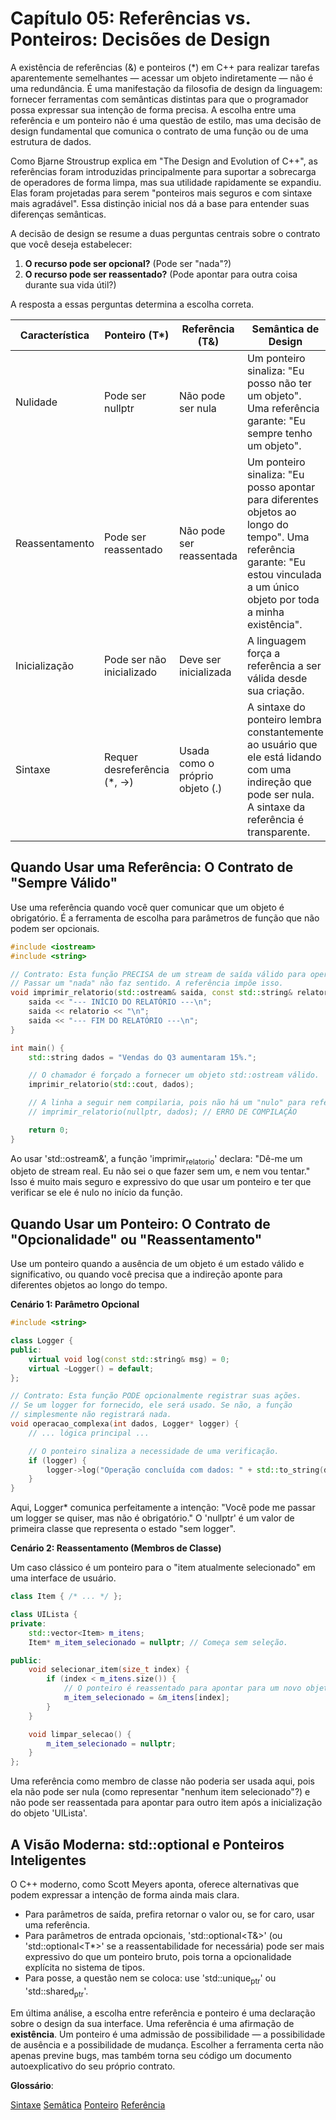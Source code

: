 * Capítulo 05: Referências vs. Ponteiros: Decisões de Design

A existência de referências (&) e ponteiros (*) em C++ para realizar tarefas aparentemente semelhantes — acessar um objeto indiretamente — não é uma redundância. É uma manifestação da filosofia de design da linguagem: fornecer ferramentas com semânticas distintas para que o programador possa expressar sua intenção de forma precisa. A escolha entre uma referência e um ponteiro não é uma questão de estilo, mas uma decisão de design fundamental que comunica o contrato de uma função ou de uma estrutura de dados.

Como Bjarne Stroustrup explica em "The Design and Evolution of C++", as referências foram introduzidas principalmente para suportar a sobrecarga de operadores de forma limpa, mas sua utilidade rapidamente se expandiu. Elas foram projetadas para serem "ponteiros mais seguros e com sintaxe mais agradável". Essa distinção inicial nos dá a base para entender suas diferenças semânticas.

A decisão de design se resume a duas perguntas centrais sobre o contrato que você deseja estabelecer:

  1. *O recurso pode ser opcional?* (Pode ser "nada"?)
  2. *O recurso pode ser reassentado?* (Pode apontar para outra coisa durante sua vida útil?)

A resposta a essas perguntas determina a escolha correta.

| Característica | Ponteiro (T*)          | Referência (T&)        | Semântica de Design                                                                                  |
|----------------+------------------------+------------------------+------------------------------------------------------------------------------------------------------|
| Nulidade       | Pode ser nullptr       | Não pode ser nula      | Um ponteiro sinaliza: "Eu posso não ter um objeto". Uma referência garante: "Eu sempre tenho um objeto". |
| Reassentamento | Pode ser reassentado   | Não pode ser reassentada | Um ponteiro sinaliza: "Eu posso apontar para diferentes objetos ao longo do tempo". Uma referência garante: "Eu estou vinculada a um único objeto por toda a minha existência". |
| Inicialização  | Pode ser não inicializado | Deve ser inicializada | A linguagem força a referência a ser válida desde sua criação.                                        |
| Sintaxe        | Requer desreferência (*, ->) | Usada como o próprio objeto (.) | A sintaxe do ponteiro lembra constantemente ao usuário que ele está lidando com uma indireção que pode ser nula. A sintaxe da referência é transparente. | 

** Quando Usar uma Referência: O Contrato de "Sempre Válido"

Use uma referência quando você quer comunicar que um objeto é obrigatório. É a ferramenta de escolha para parâmetros de função que não podem ser opcionais.

#+begin_src cpp
#include <iostream>
#include <string>

// Contrato: Esta função PRECISA de um stream de saída válido para operar.
// Passar um "nada" não faz sentido. A referência impõe isso.
void imprimir_relatorio(std::ostream& saida, const std::string& relatorio) {
    saida << "--- INÍCIO DO RELATÓRIO ---\n";
    saida << relatorio << "\n";
    saida << "--- FIM DO RELATÓRIO ---\n";
}

int main() {
    std::string dados = "Vendas do Q3 aumentaram 15%.";
    
    // O chamador é forçado a fornecer um objeto std::ostream válido.
    imprimir_relatorio(std::cout, dados);

    // A linha a seguir nem compilaria, pois não há um "nulo" para referências.
    // imprimir_relatorio(nullptr, dados); // ERRO DE COMPILAÇÃO
    
    return 0;
}
#+end_src 

Ao usar 'std::ostream&', a função 'imprimir_relatorio' declara: "Dê-me um objeto de stream real. Eu não sei o que fazer sem um, e nem vou tentar." Isso é muito mais seguro e expressivo do que usar um ponteiro e ter que verificar se ele é nulo no início da função.

** Quando Usar um Ponteiro: O Contrato de "Opcionalidade" ou "Reassentamento"

Use um ponteiro quando a ausência de um objeto é um estado válido e significativo, ou quando você precisa que a indireção aponte para diferentes objetos ao longo do tempo.

*Cenário 1: Parâmetro Opcional*
#+begin_src cpp
#include <string>

class Logger {
public:
    virtual void log(const std::string& msg) = 0;
    virtual ~Logger() = default;
};

// Contrato: Esta função PODE opcionalmente registrar suas ações.
// Se um logger for fornecido, ele será usado. Se não, a função
// simplesmente não registrará nada.
void operacao_complexa(int dados, Logger* logger) {
    // ... lógica principal ...

    // O ponteiro sinaliza a necessidade de uma verificação.
    if (logger) {
        logger->log("Operação concluída com dados: " + std::to_string(dados));
    }
}
#+end_src

Aqui, Logger* comunica perfeitamente a intenção: "Você pode me passar um logger se quiser, mas não é obrigatório." O 'nullptr' é um valor de primeira classe que representa o estado "sem logger".

*Cenário 2: Reassentamento (Membros de Classe)*

Um caso clássico é um ponteiro para o "item atualmente selecionado" em uma interface de usuário.

#+begin_src cpp
class Item { /* ... */ };

class UILista {
private:
    std::vector<Item> m_itens;
    Item* m_item_selecionado = nullptr; // Começa sem seleção.

public:
    void selecionar_item(size_t index) {
        if (index < m_itens.size()) {
            // O ponteiro é reassentado para apontar para um novo objeto.
            m_item_selecionado = &m_itens[index];
        }
    }
    
    void limpar_selecao() {
        m_item_selecionado = nullptr;
    }
};
#+end_src

Uma referência como membro de classe não poderia ser usada aqui, pois ela não pode ser nula (como representar "nenhum item selecionado"?) e não pode ser reassentada para apontar para outro item após a inicialização do objeto 'UILista'.

** A Visão Moderna: std::optional e Ponteiros Inteligentes

O C++ moderno, como Scott Meyers aponta, oferece alternativas que podem expressar a intenção de forma ainda mais clara.

  - Para parâmetros de saída, prefira retornar o valor ou, se for caro, usar uma referência.
  - Para parâmetros de entrada opcionais, 'std::optional<T&>' (ou 'std::optional<T*>' se a reassentabilidade for necessária) pode ser mais expressivo do que um ponteiro bruto, pois torna a opcionalidade explícita no sistema de tipos.
  - Para posse, a questão nem se coloca: use 'std::unique_ptr' ou 'std::shared_ptr'.

Em última análise, a escolha entre referência e ponteiro é uma declaração sobre o design da sua interface. Uma referência é uma afirmação de *existência*. Um ponteiro é uma admissão de possibilidade — a possibilidade de ausência e a possibilidade de mudança. Escolher a ferramenta certa não apenas previne bugs, mas também torna seu código um documento autoexplicativo do seu próprio contrato.

*Glossário*:

[[../complementos/capitulo_5_sintaxe.org][Sintaxe]]
[[../complementos/_capitulo_5_semantica.org][Semâtica]]
[[../complementos/capitulo_5_ponteiro.org][Ponteiro]]
[[../complementos/capitulo_5_referencia.org][Referência]]

